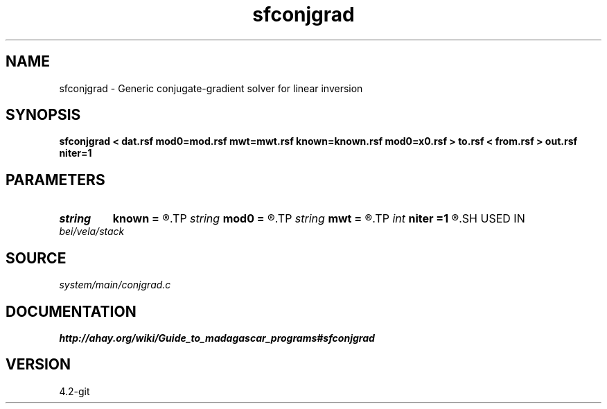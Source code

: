 .TH sfconjgrad 1  "APRIL 2023" Madagascar "Madagascar Manuals"
.SH NAME
sfconjgrad \- Generic conjugate-gradient solver for linear inversion 
.SH SYNOPSIS
.B sfconjgrad < dat.rsf mod0=mod.rsf mwt=mwt.rsf known=known.rsf mod0=x0.rsf > to.rsf < from.rsf > out.rsf niter=1
.SH PARAMETERS
.PD 0
.TP
.I string 
.B known
.B =
.R  	auxiliary input file name
.TP
.I string 
.B mod0
.B =
.R  	auxiliary input file name
.TP
.I string 
.B mwt
.B =
.R  	auxiliary input file name
.TP
.I int    
.B niter
.B =1
.R  	number of iterations
.SH USED IN
.TP
.I bei/vela/stack
.SH SOURCE
.I system/main/conjgrad.c
.SH DOCUMENTATION
.BR http://ahay.org/wiki/Guide_to_madagascar_programs#sfconjgrad
.SH VERSION
4.2-git
